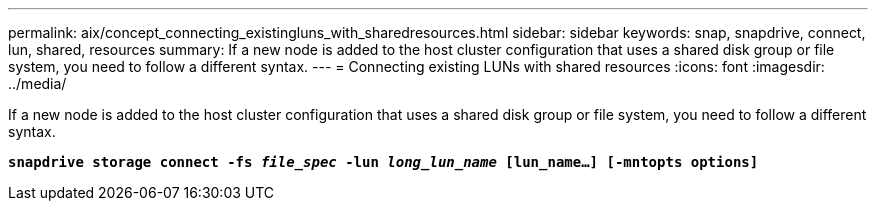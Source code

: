 ---
permalink: aix/concept_connecting_existingluns_with_sharedresources.html
sidebar: sidebar
keywords: snap, snapdrive, connect, lun, shared, resources
summary: If a new node is added to the host cluster configuration that uses a shared disk group or file system, you need to follow a different syntax.
---
= Connecting existing LUNs with shared resources
:icons: font
:imagesdir: ../media/

[.lead]
If a new node is added to the host cluster configuration that uses a shared disk group or file system, you need to follow a different syntax.

`*snapdrive storage connect -fs _file_spec_ -lun _long_lun_name_ [lun_name...] [-mntopts options]*`
